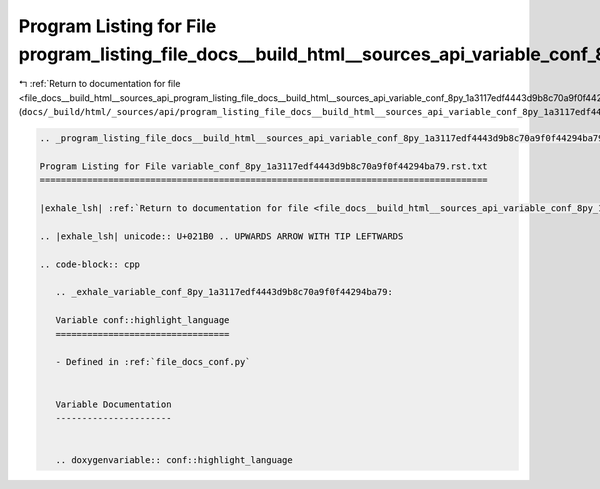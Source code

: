
.. _program_listing_file_docs__build_html__sources_api_program_listing_file_docs__build_html__sources_api_variable_conf_8py_1a3117edf4443d9b8c70a9f0f44294ba79.rst.txt.rst.txt:

Program Listing for File program_listing_file_docs__build_html__sources_api_variable_conf_8py_1a3117edf4443d9b8c70a9f0f44294ba79.rst.txt.rst.txt
================================================================================================================================================

|exhale_lsh| :ref:`Return to documentation for file <file_docs__build_html__sources_api_program_listing_file_docs__build_html__sources_api_variable_conf_8py_1a3117edf4443d9b8c70a9f0f44294ba79.rst.txt.rst.txt>` (``docs/_build/html/_sources/api/program_listing_file_docs__build_html__sources_api_variable_conf_8py_1a3117edf4443d9b8c70a9f0f44294ba79.rst.txt.rst.txt``)

.. |exhale_lsh| unicode:: U+021B0 .. UPWARDS ARROW WITH TIP LEFTWARDS

.. code-block:: cpp

   
   .. _program_listing_file_docs__build_html__sources_api_variable_conf_8py_1a3117edf4443d9b8c70a9f0f44294ba79.rst.txt:
   
   Program Listing for File variable_conf_8py_1a3117edf4443d9b8c70a9f0f44294ba79.rst.txt
   =====================================================================================
   
   |exhale_lsh| :ref:`Return to documentation for file <file_docs__build_html__sources_api_variable_conf_8py_1a3117edf4443d9b8c70a9f0f44294ba79.rst.txt>` (``docs/_build/html/_sources/api/variable_conf_8py_1a3117edf4443d9b8c70a9f0f44294ba79.rst.txt``)
   
   .. |exhale_lsh| unicode:: U+021B0 .. UPWARDS ARROW WITH TIP LEFTWARDS
   
   .. code-block:: cpp
   
      .. _exhale_variable_conf_8py_1a3117edf4443d9b8c70a9f0f44294ba79:
      
      Variable conf::highlight_language
      =================================
      
      - Defined in :ref:`file_docs_conf.py`
      
      
      Variable Documentation
      ----------------------
      
      
      .. doxygenvariable:: conf::highlight_language
